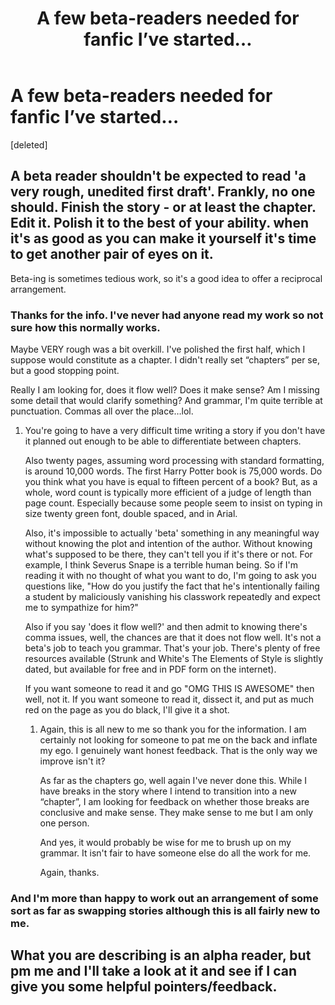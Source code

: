 #+TITLE: A few beta-readers needed for fanfic I’ve started...

* A few beta-readers needed for fanfic I’ve started...
:PROPERTIES:
:Score: 6
:DateUnix: 1512063169.0
:DateShort: 2017-Nov-30
:FlairText: Request
:END:
[deleted]


** A beta reader shouldn't be expected to read 'a very rough, unedited first draft'. Frankly, no one should. Finish the story - or at least the chapter. Edit it. Polish it to the best of your ability. when it's as good as you can make it yourself it's time to get another pair of eyes on it.

Beta-ing is sometimes tedious work, so it's a good idea to offer a reciprocal arrangement.
:PROPERTIES:
:Author: booksandpots
:Score: 9
:DateUnix: 1512063863.0
:DateShort: 2017-Nov-30
:END:

*** Thanks for the info. I've never had anyone read my work so not sure how this normally works.

Maybe VERY rough was a bit overkill. I've polished the first half, which I suppose would constitute as a chapter. I didn't really set “chapters” per se, but a good stopping point.

Really I am looking for, does it flow well? Does it make sense? Am I missing some detail that would clarify something? And grammar, I'm quite terrible at punctuation. Commas all over the place...lol.
:PROPERTIES:
:Author: CharityJai
:Score: 3
:DateUnix: 1512064530.0
:DateShort: 2017-Nov-30
:END:

**** You're going to have a very difficult time writing a story if you don't have it planned out enough to be able to differentiate between chapters.

Also twenty pages, assuming word processing with standard formatting, is around 10,000 words. The first Harry Potter book is 75,000 words. Do you think what you have is equal to fifteen percent of a book? But, as a whole, word count is typically more efficient of a judge of length than page count. Especially because some people seem to insist on typing in size twenty green font, double spaced, and in Arial.

Also, it's impossible to actually 'beta' something in any meaningful way without knowing the plot and intention of the author. Without knowing what's supposed to be there, they can't tell you if it's there or not. For example, I think Severus Snape is a terrible human being. So if I'm reading it with no thought of what you want to do, I'm going to ask you questions like, "How do you justify the fact that he's intentionally failing a student by maliciously vanishing his classwork repeatedly and expect me to sympathize for him?"

Also if you say 'does it flow well?' and then admit to knowing there's comma issues, well, the chances are that it does not flow well. It's not a beta's job to teach you grammar. That's your job. There's plenty of free resources available (Strunk and White's The Elements of Style is slightly dated, but available for free and in PDF form on the internet).

If you want someone to read it and go "OMG THIS IS AWESOME" then well, not it. If you want someone to read it, dissect it, and put as much red on the page as you do black, I'll give it a shot.
:PROPERTIES:
:Author: TE7
:Score: 6
:DateUnix: 1512079218.0
:DateShort: 2017-Dec-01
:END:

***** Again, this is all new to me so thank you for the information. I am certainly not looking for someone to pat me on the back and inflate my ego. I genuinely want honest feedback. That is the only way we improve isn't it?

As far as the chapters go, well again I've never done this. While I have breaks in the story where I intend to transition into a new “chapter”, I am looking for feedback on whether those breaks are conclusive and make sense. They make sense to me but I am only one person.

And yes, it would probably be wise for me to brush up on my grammar. It isn't fair to have someone else do all the work for me.

Again, thanks.
:PROPERTIES:
:Author: CharityJai
:Score: 1
:DateUnix: 1512132121.0
:DateShort: 2017-Dec-01
:END:


*** And I'm more than happy to work out an arrangement of some sort as far as swapping stories although this is all fairly new to me.
:PROPERTIES:
:Author: CharityJai
:Score: 2
:DateUnix: 1512064673.0
:DateShort: 2017-Nov-30
:END:


** What you are describing is an alpha reader, but pm me and I'll take a look at it and see if I can give you some helpful pointers/feedback.
:PROPERTIES:
:Author: DrBigsKimble
:Score: 1
:DateUnix: 1512649093.0
:DateShort: 2017-Dec-07
:END:
